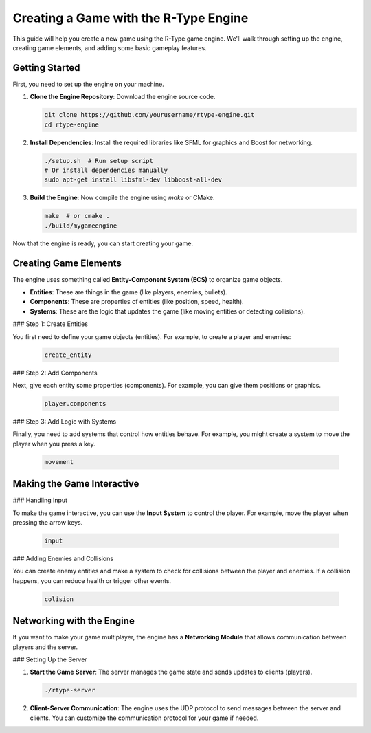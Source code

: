 Creating a Game with the R-Type Engine
======================================

This guide will help you create a new game using the R-Type game engine. We'll walk through setting up the engine, creating game elements, and adding some basic gameplay features.

Getting Started
---------------

First, you need to set up the engine on your machine.

1. **Clone the Engine Repository**: Download the engine source code.

   .. code-block:: bash

      git clone https://github.com/yourusername/rtype-engine.git
      cd rtype-engine

2. **Install Dependencies**: Install the required libraries like SFML for graphics and Boost for networking.

   .. code-block:: bash

      ./setup.sh  # Run setup script
      # Or install dependencies manually
      sudo apt-get install libsfml-dev libboost-all-dev

3. **Build the Engine**: Now compile the engine using `make` or CMake.

   .. code-block:: bash

      make  # or cmake .
      ./build/mygameengine

Now that the engine is ready, you can start creating your game.

Creating Game Elements
-----------------------

The engine uses something called **Entity-Component System (ECS)** to organize game objects.

- **Entities**: These are things in the game (like players, enemies, bullets).
- **Components**: These are properties of entities (like position, speed, health).
- **Systems**: These are the logic that updates the game (like moving entities or detecting collisions).

### Step 1: Create Entities

You first need to define your game objects (entities). For example, to create a player and enemies:

   .. code-block:: cpp

      create_entity

### Step 2: Add Components

Next, give each entity some properties (components). For example, you can give them positions or graphics.

   .. code-block:: cpp

      player.components

### Step 3: Add Logic with Systems

Finally, you need to add systems that control how entities behave. For example, you might create a system to move the player when you press a key.

   .. code-block:: cpp

      movement

Making the Game Interactive
----------------------------

### Handling Input

To make the game interactive, you can use the **Input System** to control the player. For example, move the player when pressing the arrow keys.

   .. code-block:: cpp

      input

### Adding Enemies and Collisions

You can create enemy entities and make a system to check for collisions between the player and enemies. If a collision happens, you can reduce health or trigger other events.

   .. code-block:: cpp

      colision

Networking with the Engine
---------------------------

If you want to make your game multiplayer, the engine has a **Networking Module** that allows communication between players and the server.

### Setting Up the Server

1. **Start the Game Server**: The server manages the game state and sends updates to clients (players).

   .. code-block:: bash

      ./rtype-server

2. **Client-Server Communication**: The engine uses the UDP protocol to send messages between the server and clients. You can customize the communication protocol for your game if needed.
